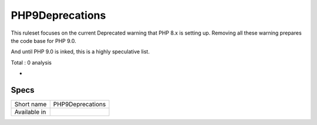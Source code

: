.. _ruleset-php9deprecations:

PHP9Deprecations
++++++++++++++++

.. meta::
	:description:
		PHP9Deprecations: Check the code for the depreciations that will happen in PHP 9..
	:twitter:card: summary_large_image
	:twitter:site: @exakat
	:twitter:title: PHP9Deprecations
	:twitter:description: PHP9Deprecations: Check the code for the depreciations that will happen in PHP 9.
	:twitter:creator: @exakat
	:twitter:image:src: https://www.exakat.io/wp-content/uploads/2020/06/logo-exakat.png
	:og:image: https://www.exakat.io/wp-content/uploads/2020/06/logo-exakat.png
	:og:title: PHP9Deprecations
	:og:type: article
	:og:description: Check the code for the depreciations that will happen in PHP 9.
	:og:url: https://exakat.readthedocs.io/en/latest/Rulesets/PHP9Deprecations.html
	:og:locale: en

This ruleset focuses on the current Deprecated warning that PHP 8.x is setting up. Removing all these warning prepares the code base for PHP 9.0. 

And until PHP 9.0 is inked, this is a highly speculative list.

Total : 0 analysis

* 

Specs
_____

+--------------+------------------+
| Short name   | PHP9Deprecations |
+--------------+------------------+
| Available in |                  |
+--------------+------------------+


